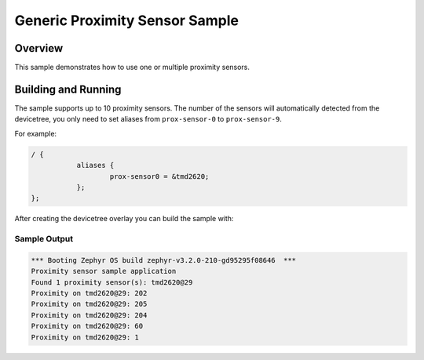 .. _tmd2620:

Generic Proximity Sensor Sample
###############################

Overview
********

This sample demonstrates how to use one or multiple proximity sensors.

Building and Running
********************

The sample supports up to 10 proximity sensors. The number of the sensors will
automatically detected from the devicetree, you only need to set aliases from
``prox-sensor-0`` to ``prox-sensor-9``.

For example:

.. code-block:: devicetree

   / {
              aliases {
                      prox-sensor0 = &tmd2620;
              };
   };

After creating the devicetree overlay you can build the sample with:

.. zephyr-app-commands::
   :zephyr-app: samples/sensor/proximity_polling
   :board: <your_board>
   :goals: build flash
   :compact:

Sample Output
=============

.. code-block:: console

   *** Booting Zephyr OS build zephyr-v3.2.0-210-gd95295f08646  ***
   Proximity sensor sample application
   Found 1 proximity sensor(s): tmd2620@29
   Proximity on tmd2620@29: 202
   Proximity on tmd2620@29: 205
   Proximity on tmd2620@29: 204
   Proximity on tmd2620@29: 60
   Proximity on tmd2620@29: 1
